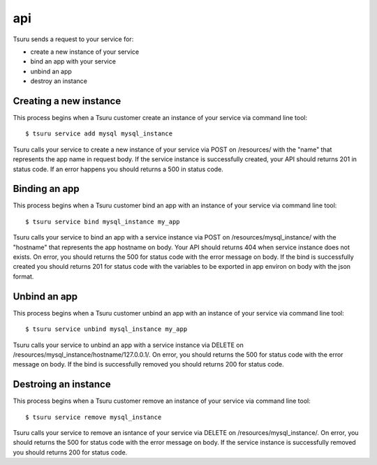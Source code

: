 +++
api
+++

Tsuru sends a request to your service for:

* create a new instance of your service
* bind an app with your service
* unbind an app
* destroy an instance

Creating a new instance
=======================

This process begins when a Tsuru customer create an instance of your service via command line tool:

.. highlight:: bash

::

    $ tsuru service add mysql mysql_instance

Tsuru calls your service to create a new instance of your service via POST on /resources/ with the "name" that represents the app name in request body.
If the service instance is successfully created, your API should returns 201 in status code.
If an error happens you should returns a 500 in status code.

Binding an app
==============

This process begins when a Tsuru customer bind an app with an instance of your service via command line tool:

.. highlight:: bash

::

    $ tsuru service bind mysql_instance my_app

Tsuru calls your service to bind an app with a service instance via POST on /resources/mysql_instance/ with the "hostname" that represents the app hostname on body.
Your API should returns 404 when service instance does not exists.
On error, you should returns the 500 for status code with the error message on body.
If the bind is successfully created you should returns 201 for status code with the variables to be exported in app environ on body with the json format.

Unbind an app
=============

This process begins when a Tsuru customer unbind an app with an instance of your service via command line tool:

.. highlight:: bash

::

    $ tsuru service unbind mysql_instance my_app

Tsuru calls your service to unbind an app with a service instance via DELETE on /resources/mysql_instance/hostname/127.0.0.1/.
On error, you should returns the 500 for status code with the error message on body.
If the bind is successfully removed you should returns 200 for status code.


Destroing an instance
=====================

This process begins when a Tsuru customer remove an instance of your service via command line tool:

.. highlight:: bash

::

    $ tsuru service remove mysql_instance

Tsuru calls your service to remove an isntance of your service via DELETE on /resources/mysql_instance/.
On error, you should returns the 500 for status code with the error message on body.
If the service instance is successfully removed you should returns 200 for status code.

